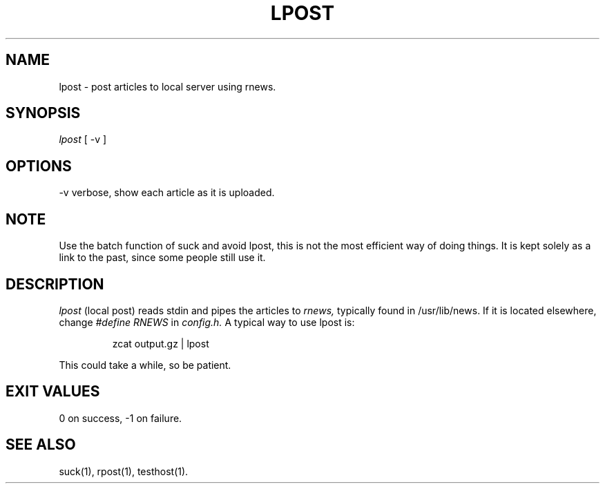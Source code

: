.\" $Revision: 1.1 $
.TH LPOST 1
.SH NAME
lpost - post articles to local server using rnews.
.SH SYNOPSIS
.I lpost
[
.BI
-v
]
.SH OPTIONS
-v     verbose, show each article as it is uploaded.
.SH NOTE 
Use the batch function of suck and avoid lpost, this is
not the most efficient way of doing things.  It is kept solely
as a link to the past, since some people still use it.
.SH DESCRIPTION
.I lpost
(local post) reads stdin and pipes the articles to 
.I rnews,
typically found in /usr/lib/news. If it is located
elsewhere, change 
.I #define RNEWS
in
.I config.h.
A typical way to use lpost is:

.RS
zcat output.gz | lpost
.RE

This could take a while, so be patient.
.SH EXIT VALUES
0 on success, -1 on failure.
.de R$
Revision \\$$3, \\$$4
..
.SH "SEE ALSO"
suck(1), rpost(1), testhost(1).

